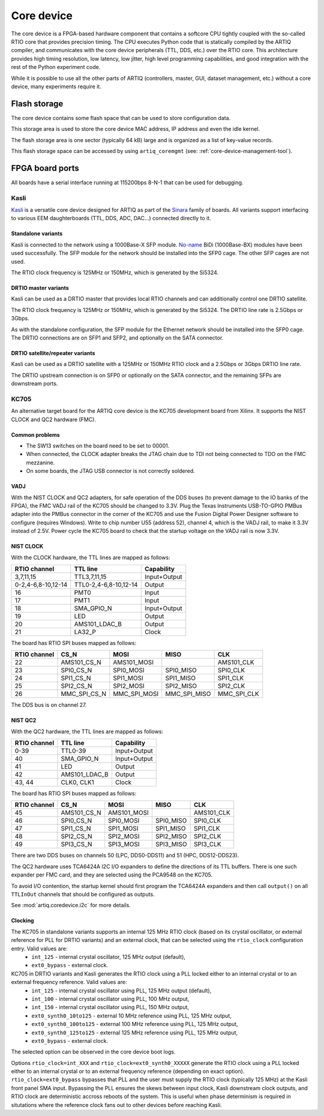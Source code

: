 Core device
===========

The core device is a FPGA-based hardware component that contains a softcore CPU tightly coupled with the so-called RTIO core that provides precision timing. The CPU executes Python code that is statically compiled by the ARTIQ compiler, and communicates with the core device peripherals (TTL, DDS, etc.) over the RTIO core. This architecture provides high timing resolution, low latency, low jitter, high level programming capabilities, and good integration with the rest of the Python experiment code.

While it is possible to use all the other parts of ARTIQ (controllers, master, GUI, dataset management, etc.) without a core device, many experiments require it.


.. _core-device-flash-storage:

Flash storage
*************

The core device contains some flash space that can be used to store configuration data.

This storage area is used to store the core device MAC address, IP address and even the idle kernel.

The flash storage area is one sector (typically 64 kB) large and is organized as a list of key-value records.

This flash storage space can be accessed by using ``artiq_coremgmt`` (see: :ref:`core-device-management-tool`).

.. _board-ports:

FPGA board ports
****************

All boards have a serial interface running at 115200bps 8-N-1 that can be used for debugging.

Kasli
-----

`Kasli <https://github.com/m-labs/sinara/wiki/Kasli>`_ is a versatile core device designed for ARTIQ as part of the `Sinara <https://github.com/m-labs/sinara/wiki>`_ family of boards. All variants support interfacing to various EEM daughterboards (TTL, DDS, ADC, DAC...) connected directly to it.

Standalone variants
+++++++++++++++++++

Kasli is connected to the network using a 1000Base-X SFP module. `No-name <https://www.fs.com>`_ BiDi (1000Base-BX) modules have been used successfully. The SFP module for the network should be installed into the SFP0 cage.
The other SFP cages are not used.

The RTIO clock frequency is 125MHz or 150MHz, which is generated by the Si5324.

DRTIO master variants
+++++++++++++++++++++

Kasli can be used as a DRTIO master that provides local RTIO channels and can additionally control one DRTIO satellite.

The RTIO clock frequency is 125MHz or 150MHz, which is generated by the Si5324. The DRTIO line rate is 2.5Gbps or 3Gbps.

As with the standalone configuration, the SFP module for the Ethernet network should be installed into the SFP0 cage. The DRTIO connections are on SFP1 and SFP2, and optionally on the SATA connector.

DRTIO satellite/repeater variants
+++++++++++++++++++++++++++++++++

Kasli can be used as a DRTIO satellite with a 125MHz or 150MHz RTIO clock and a 2.5Gbps or 3Gbps DRTIO line rate.

The DRTIO upstream connection is on SFP0 or optionally on the SATA connector, and the remaining SFPs are downstream ports.

KC705
-----

An alternative target board for the ARTIQ core device is the KC705 development board from Xilinx. It supports the NIST CLOCK and QC2 hardware (FMC).

Common problems
+++++++++++++++

* The SW13 switches on the board need to be set to 00001.
* When connected, the CLOCK adapter breaks the JTAG chain due to TDI not being connected to TDO on the FMC mezzanine.
* On some boards, the JTAG USB connector is not correctly soldered.

VADJ
++++

With the NIST CLOCK and QC2 adapters, for safe operation of the DDS buses (to prevent damage to the IO banks of the FPGA), the FMC VADJ rail of the KC705 should be changed to 3.3V. Plug the Texas Instruments USB-TO-GPIO PMBus adapter into the PMBus connector in the corner of the KC705 and use the Fusion Digital Power Designer software to configure (requires Windows). Write to chip number U55 (address 52), channel 4, which is the VADJ rail, to make it 3.3V instead of 2.5V.  Power cycle the KC705 board to check that the startup voltage on the VADJ rail is now 3.3V.


NIST CLOCK
++++++++++

With the CLOCK hardware, the TTL lines are mapped as follows:

+--------------------+-----------------------+--------------+
| RTIO channel       | TTL line              | Capability   |
+====================+=======================+==============+
| 3,7,11,15          | TTL3,7,11,15          | Input+Output |
+--------------------+-----------------------+--------------+
| 0-2,4-6,8-10,12-14 | TTL0-2,4-6,8-10,12-14 | Output       |
+--------------------+-----------------------+--------------+
| 16                 | PMT0                  | Input        |
+--------------------+-----------------------+--------------+
| 17                 | PMT1                  | Input        |
+--------------------+-----------------------+--------------+
| 18                 | SMA_GPIO_N            | Input+Output |
+--------------------+-----------------------+--------------+
| 19                 | LED                   | Output       |
+--------------------+-----------------------+--------------+
| 20                 | AMS101_LDAC_B         | Output       |
+--------------------+-----------------------+--------------+
| 21                 | LA32_P                | Clock        |
+--------------------+-----------------------+--------------+

The board has RTIO SPI buses mapped as follows:

+--------------+------------------+--------------+--------------+------------+
| RTIO channel | CS_N             | MOSI         | MISO         | CLK        |
+==============+==================+==============+==============+============+
| 22           | AMS101_CS_N      | AMS101_MOSI  |              | AMS101_CLK |
+--------------+------------------+--------------+--------------+------------+
| 23           | SPI0_CS_N        | SPI0_MOSI    | SPI0_MISO    | SPI0_CLK   |
+--------------+------------------+--------------+--------------+------------+
| 24           | SPI1_CS_N        | SPI1_MOSI    | SPI1_MISO    | SPI1_CLK   |
+--------------+------------------+--------------+--------------+------------+
| 25           | SPI2_CS_N        | SPI2_MOSI    | SPI2_MISO    | SPI2_CLK   |
+--------------+------------------+--------------+--------------+------------+
| 26           | MMC_SPI_CS_N     | MMC_SPI_MOSI | MMC_SPI_MISO | MMC_SPI_CLK|
+--------------+------------------+--------------+--------------+------------+

The DDS bus is on channel 27.


NIST QC2
++++++++

With the QC2 hardware, the TTL lines are mapped as follows:

+--------------------+-----------------------+--------------+
| RTIO channel       | TTL line              | Capability   |
+====================+=======================+==============+
| 0-39               | TTL0-39               | Input+Output |
+--------------------+-----------------------+--------------+
| 40                 | SMA_GPIO_N            | Input+Output |
+--------------------+-----------------------+--------------+
| 41                 | LED                   | Output       |
+--------------------+-----------------------+--------------+
| 42                 | AMS101_LDAC_B         | Output       |
+--------------------+-----------------------+--------------+
| 43, 44             | CLK0, CLK1            | Clock        |
+--------------------+-----------------------+--------------+

The board has RTIO SPI buses mapped as follows:

+--------------+-------------+-------------+-----------+------------+
| RTIO channel | CS_N        | MOSI        | MISO      | CLK        |
+==============+=============+=============+===========+============+
| 45           | AMS101_CS_N | AMS101_MOSI |           | AMS101_CLK |
+--------------+-------------+-------------+-----------+------------+
| 46           | SPI0_CS_N   | SPI0_MOSI   | SPI0_MISO | SPI0_CLK   |
+--------------+-------------+-------------+-----------+------------+
| 47           | SPI1_CS_N   | SPI1_MOSI   | SPI1_MISO | SPI1_CLK   |
+--------------+-------------+-------------+-----------+------------+
| 48           | SPI2_CS_N   | SPI2_MOSI   | SPI2_MISO | SPI2_CLK   |
+--------------+-------------+-------------+-----------+------------+
| 49           | SPI3_CS_N   | SPI3_MOSI   | SPI3_MISO | SPI3_CLK   |
+--------------+-------------+-------------+-----------+------------+

There are two DDS buses on channels 50 (LPC, DDS0-DDS11) and 51 (HPC, DDS12-DDS23).


The QC2 hardware uses TCA6424A I2C I/O expanders to define the directions of its TTL buffers. There is one such expander per FMC card, and they are selected using the PCA9548 on the KC705.

To avoid I/O contention, the startup kernel should first program the TCA6424A expanders and then call ``output()`` on all ``TTLInOut`` channels that should be configured as outputs.

See :mod:`artiq.coredevice.i2c` for more details.

Clocking
++++++++

The KC705 in standalone variants supports an internal 125 MHz RTIO clock (based on its crystal oscillator, or external reference for PLL for DRTIO variants) and an external clock, that can be selected using the ``rtio_clock`` configuration entry. Valid values are:
    * ``int_125`` - internal crystal oscillator, 125 MHz output (default),
    * ``ext0_bypass`` - external clock.

KC705 in DRTIO variants and Kasli generates the RTIO clock using a PLL locked either to an internal crystal or to an external frequency reference. Valid values are:
    * ``int_125`` - internal crystal oscillator using PLL, 125 MHz output (default),
    * ``int_100`` - internal crystal oscillator using PLL, 100 MHz output,
    * ``int_150`` - internal crystal oscillator using PLL, 150 MHz output,
    * ``ext0_synth0_10to125`` - external 10 MHz reference using PLL, 125 MHz output,
    * ``ext0_synth0_100to125`` - external 100 MHz reference using PLL, 125 MHz output,
    * ``ext0_synth0_125to125`` - external 125 MHz reference using PLL, 125 MHz output,
    * ``ext0_bypass`` - external clock.

The selected option can be observed in the core device boot logs.

Options ``rtio_clock=int_XXX`` and ``rtio_clock=ext0_synth0_XXXXX`` generate the RTIO clock using a PLL locked either to an internal crystal or to an external frequency reference (depending on exact option). ``rtio_clock=ext0_bypass`` bypasses that PLL and the user must supply the RTIO clock (typically 125 MHz) at the Kasli front panel SMA input. Bypassing the PLL ensures the skews between input clock, Kasli downstream clock outputs, and RTIO clock are deterministic accross reboots of the system. This is useful when phase determinism is required in situtations where the reference clock fans out to other devices before reaching Kasli.
